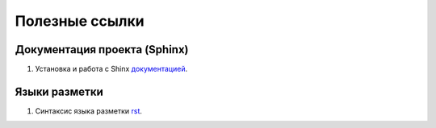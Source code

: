 Полезные ссылки
============


Документация проекта (Sphinx)
------------------

1. Установка и работа с Shinx документацией_.

.. _документацией: https://www.sphinx-doc.org/en/master/tutorial/deploying.html#id5


Языки разметки
------------------

1. Синтаксис языка разметки rst_.

.. _rst: https://dockerrtd.readthedocs.io/text/03-sphinx/033_rst.html

